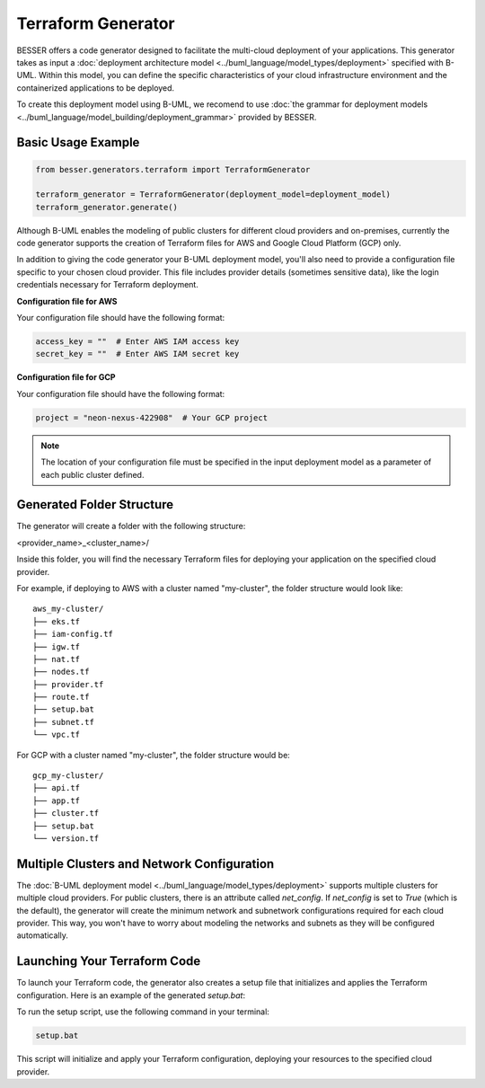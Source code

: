 Terraform Generator
====================

BESSER offers a code generator designed to facilitate the multi-cloud deployment of your applications. This generator takes 
as input a :doc:`deployment architecture model <../buml_language/model_types/deployment>` specified with B-UML. Within this 
model, you can define the specific characteristics of your cloud infrastructure environment and the containerized applications to be deployed.

To create this deployment model using B-UML, we recomend to use :doc:`the grammar for deployment models <../buml_language/model_building/deployment_grammar>`
provided by BESSER.


Basic Usage Example
-------------------

.. code-block:: python

    from besser.generators.terraform import TerraformGenerator

    terraform_generator = TerraformGenerator(deployment_model=deployment_model)
    terraform_generator.generate()


Although B-UML enables the modeling of public clusters for different cloud providers and on-premises, currently the 
code generator supports the creation of Terraform files for AWS and Google Cloud Platform (GCP) only.

In addition to giving the code generator your B-UML deployment model, you'll also need to provide a configuration 
file specific to your chosen cloud provider. This file includes provider details (sometimes sensitive data), like the 
login credentials necessary for Terraform deployment.

**Configuration file for AWS**

Your configuration file should have the following format:

.. code-block:: python

    access_key = ""  # Enter AWS IAM access key
    secret_key = ""  # Enter AWS IAM secret key

**Configuration file for GCP**

Your configuration file should have the following format:

.. code-block:: python

    project = "neon-nexus-422908"  # Your GCP project

.. note::

    The location of your configuration file must be specified in the input deployment model as a parameter of each public cluster defined.

Generated Folder Structure
--------------------------

The generator will create a folder with the following structure:

<provider_name>_<cluster_name>/

Inside this folder, you will find the necessary Terraform files for deploying your application on the specified cloud provider.

For example, if deploying to AWS with a cluster named "my-cluster", the folder structure would look like:
::

    aws_my-cluster/
    ├── eks.tf
    ├── iam-config.tf
    ├── igw.tf
    ├── nat.tf
    ├── nodes.tf
    ├── provider.tf
    ├── route.tf
    ├── setup.bat
    ├── subnet.tf
    └── vpc.tf

For GCP with a cluster named "my-cluster", the folder structure would be:
::

    gcp_my-cluster/
    ├── api.tf
    ├── app.tf
    ├── cluster.tf
    ├── setup.bat
    └── version.tf

Multiple Clusters and Network Configuration
-------------------------------------------

The :doc:`B-UML deployment model <../buml_language/model_types/deployment>` supports multiple clusters for multiple 
cloud providers. For public clusters, there is an attribute called `net_config`. If `net_config` is set to `True` (which is 
the default), the generator will create the minimum network and subnetwork configurations required for each cloud provider.
This way, you won't have to worry about modeling the networks and subnets as they will be configured automatically.

Launching Your Terraform Code
-----------------------------

To launch your Terraform code, the generator also creates a setup file that initializes and applies the Terraform configuration. 
Here is an example of the generated `setup.bat`:

To run the setup script, use the following command in your terminal:

.. code-block:: bat

    setup.bat

This script will initialize and apply your Terraform configuration, deploying your resources to the specified cloud provider.